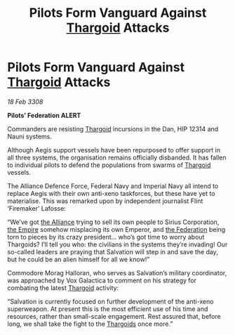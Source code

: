 :PROPERTIES:
:ID:       09c6f234-8dfb-4d17-b048-66a3600b1ef5
:END:
#+title: Pilots Form Vanguard Against [[id:09343513-2893-458e-a689-5865fdc32e0a][Thargoid]] Attacks
#+filetags: :galnet:

* Pilots Form Vanguard Against [[id:09343513-2893-458e-a689-5865fdc32e0a][Thargoid]] Attacks

/18 Feb 3308/

*Pilots’ Federation ALERT* 

Commanders are resisting [[id:09343513-2893-458e-a689-5865fdc32e0a][Thargoid]] incursions in the Dan, HIP 12314 and Nauni systems. 

Although Aegis support vessels have been repurposed to offer support in all three systems, the organisation remains officially disbanded. It has fallen to individual pilots to defend the populations from swarms of [[id:09343513-2893-458e-a689-5865fdc32e0a][Thargoid]] vessels. 

The Alliance Defence Force, Federal Navy and Imperial Navy all intend to replace Aegis with their own anti-xeno taskforces, but these have yet to materialise. This was remarked upon by independent journalist Flint ‘Firemaker’ Lafosse: 

“We’ve got [[id:1d726aa0-3e07-43b4-9b72-074046d25c3c][the Alliance]] trying to sell its own people to Sirius Corporation, [[id:77cf2f14-105e-4041-af04-1213f3e7383c][the Empire]] somehow misplacing its own Emperor, and [[id:d56d0a6d-142a-4110-9c9a-235df02a99e0][the Federation]] being torn to pieces by its crazy president… who’s got time to worry about Thargoids? I’ll tell you who: the civilians in the systems they’re invading! Our so-called leaders are praying that Salvation will step in and save the day, but he could be an alien himself for all we know!” 

Commodore Morag Halloran, who serves as Salvation’s military coordinator, was approached by Vox Galactica to comment on his strategy for combating the latest [[id:09343513-2893-458e-a689-5865fdc32e0a][Thargoid]] activity: 

“Salvation is currently focused on further development of the anti-xeno superweapon. At present this is the most efficient use of his time and resources, rather than small-scale engagement. Rest assured that, before long, we shall take the fight to the [[id:09343513-2893-458e-a689-5865fdc32e0a][Thargoids]] once more.”
